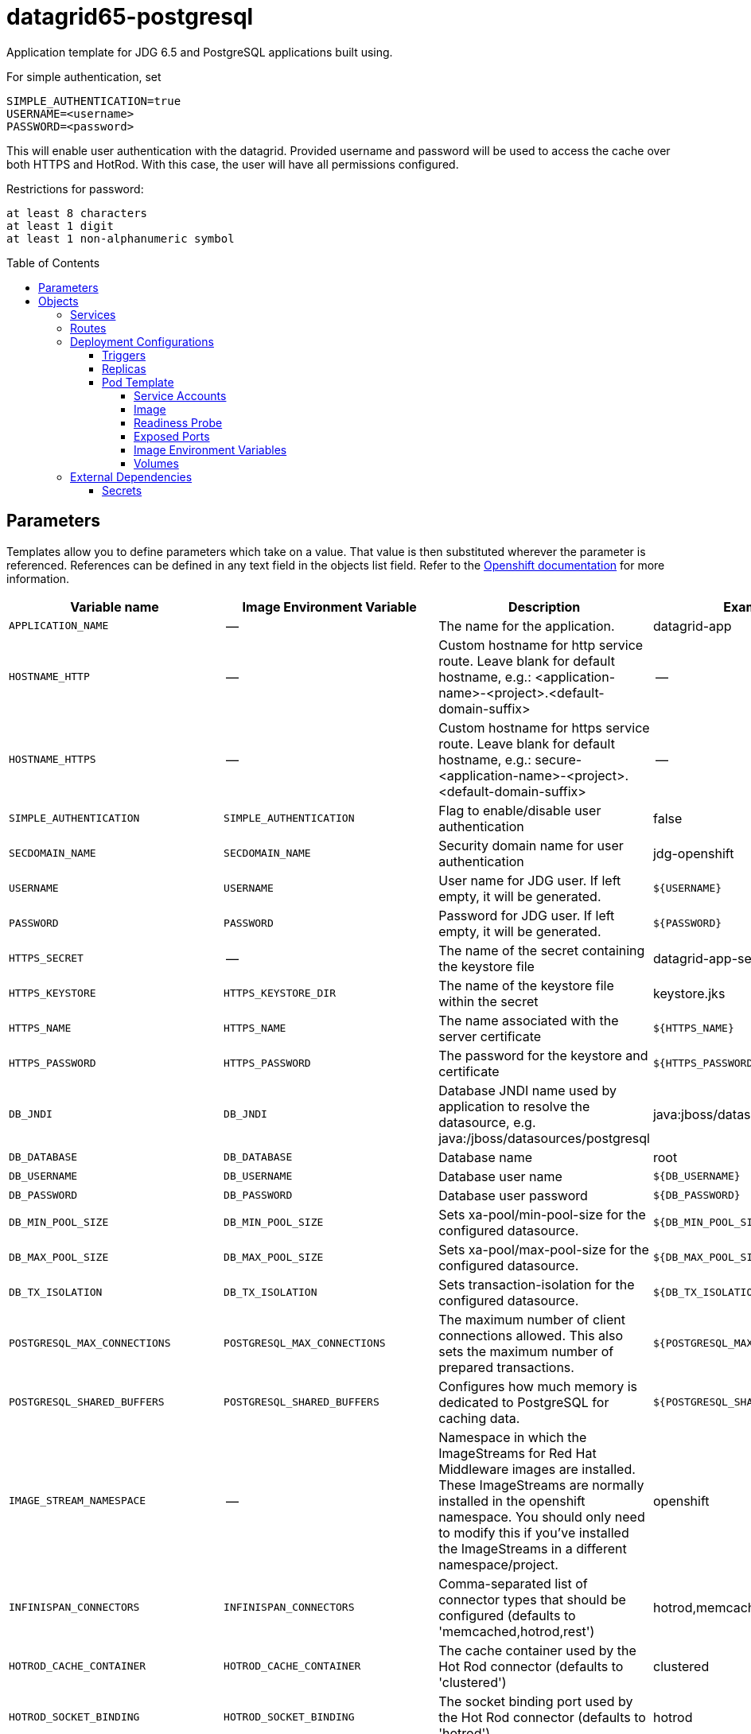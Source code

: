 ////
    AUTOGENERATED FILE - this file was generated via ./gen_template_docs.py.
    Changes to .adoc or HTML files may be overwritten! Please change the
    generator or the input template (./*.in)
////

= datagrid65-postgresql
:toc:
:toc-placement!:
:toclevels: 5

Application template for JDG 6.5 and PostgreSQL applications built using.

For simple authentication, set

  SIMPLE_AUTHENTICATION=true
  USERNAME=<username>
  PASSWORD=<password>

This will enable user authentication with the datagrid. Provided username and password will be used to access the cache over both HTTPS and HotRod. With this case, the user will have all permissions configured.

Restrictions for password:

  at least 8 characters
  at least 1 digit
  at least 1 non-alphanumeric symbol


toc::[]


== Parameters

Templates allow you to define parameters which take on a value. That value is then substituted wherever the parameter is referenced.
References can be defined in any text field in the objects list field. Refer to the
https://docs.openshift.org/latest/architecture/core_concepts/templates.html#parameters[Openshift documentation] for more information.

|=======================================================================
|Variable name |Image Environment Variable |Description |Example value |Required

|`APPLICATION_NAME` | -- | The name for the application. | datagrid-app | True
|`HOSTNAME_HTTP` | -- | Custom hostname for http service route.  Leave blank for default hostname, e.g.: <application-name>-<project>.<default-domain-suffix> | -- | False
|`HOSTNAME_HTTPS` | -- | Custom hostname for https service route.  Leave blank for default hostname, e.g.: secure-<application-name>-<project>.<default-domain-suffix> | -- | False
|`SIMPLE_AUTHENTICATION` | `SIMPLE_AUTHENTICATION` | Flag to enable/disable user authentication | false | False
|`SECDOMAIN_NAME` | `SECDOMAIN_NAME` | Security domain name for user authentication | jdg-openshift | False
|`USERNAME` | `USERNAME` | User name for JDG user. If left empty, it will be generated. | `${USERNAME}` | False
|`PASSWORD` | `PASSWORD` | Password for JDG user. If left empty, it will be generated. | `${PASSWORD}` | False
|`HTTPS_SECRET` | -- | The name of the secret containing the keystore file | datagrid-app-secret | True
|`HTTPS_KEYSTORE` | `HTTPS_KEYSTORE_DIR` | The name of the keystore file within the secret | keystore.jks | False
|`HTTPS_NAME` | `HTTPS_NAME` | The name associated with the server certificate | `${HTTPS_NAME}` | False
|`HTTPS_PASSWORD` | `HTTPS_PASSWORD` | The password for the keystore and certificate | `${HTTPS_PASSWORD}` | False
|`DB_JNDI` | `DB_JNDI` | Database JNDI name used by application to resolve the datasource, e.g. java:/jboss/datasources/postgresql | java:jboss/datasources/postgresql | False
|`DB_DATABASE` | `DB_DATABASE` | Database name | root | True
|`DB_USERNAME` | `DB_USERNAME` | Database user name | `${DB_USERNAME}` | True
|`DB_PASSWORD` | `DB_PASSWORD` | Database user password | `${DB_PASSWORD}` | True
|`DB_MIN_POOL_SIZE` | `DB_MIN_POOL_SIZE` | Sets xa-pool/min-pool-size for the configured datasource. | `${DB_MIN_POOL_SIZE}` | False
|`DB_MAX_POOL_SIZE` | `DB_MAX_POOL_SIZE` | Sets xa-pool/max-pool-size for the configured datasource. | `${DB_MAX_POOL_SIZE}` | False
|`DB_TX_ISOLATION` | `DB_TX_ISOLATION` | Sets transaction-isolation for the configured datasource. | `${DB_TX_ISOLATION}` | False
|`POSTGRESQL_MAX_CONNECTIONS` | `POSTGRESQL_MAX_CONNECTIONS` | The maximum number of client connections allowed. This also sets the maximum number of prepared transactions. | `${POSTGRESQL_MAX_CONNECTIONS}` | False
|`POSTGRESQL_SHARED_BUFFERS` | `POSTGRESQL_SHARED_BUFFERS` | Configures how much memory is dedicated to PostgreSQL for caching data. | `${POSTGRESQL_SHARED_BUFFERS}` | False
|`IMAGE_STREAM_NAMESPACE` | -- | Namespace in which the ImageStreams for Red Hat Middleware images are installed. These ImageStreams are normally installed in the openshift namespace. You should only need to modify this if you've installed the ImageStreams in a different namespace/project. | openshift | True
|`INFINISPAN_CONNECTORS` | `INFINISPAN_CONNECTORS` | Comma-separated list of connector types that should be configured (defaults to 'memcached,hotrod,rest') | hotrod,memcached,rest | False
|`HOTROD_CACHE_CONTAINER` | `HOTROD_CACHE_CONTAINER` | The cache container used by the Hot Rod connector (defaults to 'clustered') | clustered | True
|`HOTROD_SOCKET_BINDING` | `HOTROD_SOCKET_BINDING` | The socket binding port used by the Hot Rod connector (defaults to 'hotrod') | hotrod | True
|`HOTROD_NAME` | `HOTROD_NAME` |  | `${HOTROD_NAME}` | False
|`HOTROD_WORKER_THREADS` | `HOTROD_WORKER_THREADS` | The number of worker threads available for the Hot Rod connector (defaults to 160) | `${HOTROD_WORKER_THREADS}` | False
|`HOTROD_IDLE_TIMEOUT` | `HOTROD_IDLE_TIMEOUT` | The time (in milliseconds) the connector can remain idle before the connection times out (defaults to -1 - no timeout) | `${HOTROD_IDLE_TIMEOUT}` | False
|`HOTROD_TCP_NODELAY` | `HOTROD_TCP_NODELAY` | Whether TCP packets will be delayed and sent out in batches (defaults to true) | `${HOTROD_TCP_NODELAY}` | False
|`HOTROD_SEND_BUFFER_SIZE` | `HOTROD_SEND_BUFFER_SIZE` | The size of the send buffer for the Hot Rod connector (defaults to size of the TCP stack buffer) | `${HOTROD_SEND_BUFFER_SIZE}` | False
|`HOTROD_RECEIVE_BUFFER_SIZE` | `HOTROD_RECEIVE_BUFFER_SIZE` | The size of the receive buffer for the Hot Rod connector (defaults to size of the TCP stack buffer) | `${HOTROD_RECEIVE_BUFFER_SIZE}` | False
|`TOPOLOGY_CACHE_SUFFIX` | `TOPOLOGY_CACHE_SUFFIX` |  | `${TOPOLOGY_CACHE_SUFFIX}` | False
|`TOPOLOGY_LOCK_TIMEOUT` | `TOPOLOGY_LOCK_TIMEOUT` | The time (in milliseconds) after which the operation attempting to obtain a lock times out (defaults to 10 seconds) | `${TOPOLOGY_LOCK_TIMEOUT}` | False
|`TOPOLOGY_REPLICATION_TIMEOUT` | `TOPOLOGY_REPLICATION_TIMEOUT` | The time (in milliseconds) after which the replication operation times out (defaults to 10 seconds) | `${TOPOLOGY_REPLICATION_TIMEOUT}` | False
|`TOPOLOGY_EXTERNAL_HOST` | `TOPOLOGY_EXTERNAL_HOST` | The hostname sent by the Hot Rod server to clients listed in the topology information (defaults to the host address) | `${TOPOLOGY_EXTERNAL_HOST}` | False
|`TOPOLOGY_EXTERNAL_PORT` | `TOPOLOGY_EXTERNAL_PORT` | The port sent by the Hot Rod server to clients listed in the topology information (defaults to the configured port) | `${TOPOLOGY_EXTERNAL_PORT}` | False
|`TOPOLOGY_LAZY_RETRIEVAL` | `TOPOLOGY_LAZY_RETRIEVAL` | Whether the Hot Rod connector will carry out retrieval operations lazily (defaults to true) | `${TOPOLOGY_LAZY_RETRIEVAL}` | False
|`TOPOLOGY_AWAIT_INITIAL_TRANSFER` | `TOPOLOGY_AWAIT_INITIAL_TRANSFER` | Whether the initial state retrieval happens immediately at startup; applies only when TOPOLOGY_LAZY_RETRIEVAL is set to false (defaults to true) | `${TOPOLOGY_AWAIT_INITIAL_TRANSFER}` | False
|`AUTHENTICATION_SECURITY_REALM` | `AUTHENTICATION_SECURITY_REALM` |  | `${AUTHENTICATION_SECURITY_REALM}` | False
|`SASL_SERVER_NAME` | `SASL_SERVER_NAME` |  | `${SASL_SERVER_NAME}` | False
|`SASL_SECURITY_CONTEXT_NAME` | `SASL_SECURITY_CONTEXT_NAME` |  | `${SASL_SECURITY_CONTEXT_NAME}` | False
|`SASL_MECHANISMS` | `SASL_MECHANISMS` |  | `${SASL_MECHANISMS}` | False
|`SASL_QOP` | `SASL_QOP` |  | `${SASL_QOP}` | False
|`SASL_STRENGTH` | `SASL_STRENGTH` |  | `${SASL_STRENGTH}` | False
|`SASL_POLICY_FORWARD_SECRECY` | `SASL_POLICY_FORWARD_SECRECY` |  | `${SASL_POLICY_FORWARD_SECRECY}` | False
|`SASL_POLICY_NO_ACTIVE` | `SASL_POLICY_NO_ACTIVE` |  | `${SASL_POLICY_NO_ACTIVE}` | False
|`SASL_POLICY_NO_ANONYMOUS` | `SASL_POLICY_NO_ANONYMOUS` |  | `${SASL_POLICY_NO_ANONYMOUS}` | False
|`SASL_POLICY_NO_DICTIONARY` | `SASL_POLICY_NO_DICTIONARY` |  | `${SASL_POLICY_NO_DICTIONARY}` | False
|`SASL_POLICY_NO_PLAIN_TEXT` | `SASL_POLICY_NO_PLAIN_TEXT` |  | `${SASL_POLICY_NO_PLAIN_TEXT}` | False
|`SASL_POLICY_PASS_CREDENTIALS` | `SASL_POLICY_PASS_CREDENTIALS` |  | `${SASL_POLICY_PASS_CREDENTIALS}` | False
|`SASL_PROPERTIES` | `SASL_PROPERTIES` |  | `${SASL_PROPERTIES}` | False
|`ENCRYPTION_SECURITY_REALM` | `ENCRYPTION_SECURITY_REALM` |  | `${ENCRYPTION_SECURITY_REALM}` | False
|`ENCRYPTION_REQUIRE_SSL_CLIENT_AUTH` | `ENCRYPTION_REQUIRE_SSL_CLIENT_AUTH` |  | `${ENCRYPTION_REQUIRE_SSL_CLIENT_AUTH}` | False
|`MEMCACHED_CACHE_CONTAINER` | `MEMCACHED_CACHE_CONTAINER` | The cache container used by the memcached connector (defaults to 'clustered') | clustered | True
|`MEMCACHED_CACHE` | `MEMCACHED_CACHE_CONTAINER` | The name of the cache to expose through this memcached connector (defaults to 'default') | default | False
|`MEMCACHED_SOCKET_BINDING` | `MEMCACHED_SOCKET_BINDING` | The socked binding port used by the memcached connector (defaults to 'memcached') | memcached | True
|`MEMCACHED_NAME` | `MEMCACHED_NAME` | The name of this memcached connector (defaults to 'memcached') | memcached | False
|`MEMCACHED_WORKER_THREADS` | `MEMCACHED_WORKER_THREADS` | The number of worker threads available for the memcached connector (defaults to 160) | `${MEMCACHED_WORKER_THREADS}` | False
|`MEMCACHED_IDLE_TIMEOUT` | `MEMCACHED_IDLE_TIMEOUT` | The time (in milliseconds) the connector can remain idle before the connection times out (defaults to -1 - no timeout) | `${MEMCACHED_IDLE_TIMEOUT}` | False
|`MEMCACHED_TCP_NODELAY` | `MEMCACHED_TCP_NODELAY` | Whether TCP packets will be delayed and sent out in batches (defaults to true) | `${MEMCACHED_TCP_NODELAY}` | False
|`MEMCACHED_SEND_BUFFER_SIZE` | `MEMCACHED_SEND_BUFFER_SIZE` | The size of the send buffer for the memcached connector (defaults to the size of the TCP stack buffer) | `${MEMCACHED_SEND_BUFFER_SIZE}` | False
|`MEMCACHED_RECEIVE_BUFFER_SIZE` | `MEMCACHED_RECEIVE_BUFFER_SIZE` | The size of the receive buffer for the memcached connector (defaults to the size of the TCP stack buffer) | `${MEMCACHED_RECEIVE_BUFFER_SIZE}` | False
|`REST_VIRTUAL_SERVER` | `REST_VIRTUAL_SERVER` | The virtual server used by the REST connector (defaults to 'default-host') | `${REST_VIRTUAL_SERVER}` | False
|`REST_CACHE_CONTAINER` | `REST_CACHE_CONTAINER` | The cache container used by the REST connector (defaults to 'clustered') | clustered | True
|`REST_CONTEXT_PATH` | `REST_CONTEXT_PATH` | The context path for the REST connector (defaults to '') | `${REST_CONTEXT_PATH}` | False
|`REST_SECURITY_DOMAIN` | `REST_SECURITY_DOMAIN` | The domain, declared in the security subsystem, that should be used to authenticate access to the REST endpoint | `${REST_SECURITY_DOMAIN}` | False
|`REST_AUTH_METHOD` | `REST_AUTH_METHOD` | The method used to retrieve credentials for the REST endpoint (defaults to 'BASIC') | `${REST_AUTH_METHOD}` | False
|`REST_SECURITY_MODE` | `REST_SECURITY_MODE` | Whether authentication is required only for WRITE operations or for READ operations as well (defaults to 'READ_WRITE') | `${REST_SECURITY_MODE}` | False
|`REST_EXTENDED_HEADERS` | `REST_EXTENDED_HEADERS` |  | `${REST_EXTENDED_HEADERS}` | False
|`JGROUPS_ENCRYPT_SECRET` | `JGROUPS_ENCRYPT_SECRET` | The name of the secret containing the keystore file | `${JGROUPS_ENCRYPT_SECRET}` | False
|`JGROUPS_ENCRYPT_KEYSTORE` | `JGROUPS_ENCRYPT_KEYSTORE` | The name of the keystore file within the secret | `${JGROUPS_ENCRYPT_KEYSTORE}` | False
|`JGROUPS_ENCRYPT_NAME` | `JGROUPS_ENCRYPT_NAME` | The name associated with the server certificate | `${JGROUPS_ENCRYPT_NAME}` | False
|`JGROUPS_ENCRYPT_PASSWORD` | `JGROUPS_ENCRYPT_PASSWORD` | The password for the keystore and certificate | `${JGROUPS_ENCRYPT_PASSWORD}` | False
|`JGROUPS_CLUSTER_PASSWORD` | `JGROUPS_CLUSTER_PASSWORD` | JGroups cluster password | `${JGROUPS_CLUSTER_PASSWORD}` | True
|=======================================================================



== Objects

The CLI supports various object types. A list of these object types as well as their abbreviations
can be found in the https://docs.openshift.org/latest/cli_reference/basic_cli_operations.html#object-types[Openshift documentation].


=== Services

A service is an abstraction which defines a logical set of pods and a policy by which to access them. Refer to the
https://cloud.google.com/container-engine/docs/services/[container-engine documentation] for more information.

|=============
|Service        |Port  | Description

|`${APPLICATION_NAME}` | 8080 | The web server's HTTP port.
|`secure-${APPLICATION_NAME}` | 8443 | The web server's HTTPS port.
|`${APPLICATION_NAME}-memcached` | 11211 | Memcached service for clustered applications.
|`${APPLICATION_NAME}-hotrod` | 11222 | Hot Rod service for clustered applications.
|`${APPLICATION_NAME}-postgresql` | 5432 | The database server's port.
|=============



=== Routes

A route is a way to expose a service by giving it an externally-reachable hostname such as `www.example.com`. A defined route and the endpoints
identified by its service can be consumed by a router to provide named connectivity from external clients to your applications. Each route consists
of a route name, service selector, and (optionally) security configuration. Refer to the
https://docs.openshift.com/enterprise/3.0/architecture/core_concepts/routes.html[Openshift documentation] for more information.

|=============
| Service    | Security | Hostname

|`${APPLICATION_NAME}-http` | none | `${HOSTNAME_HTTP}`
|`${APPLICATION_NAME}-https` | TLS passthrough | `${HOSTNAME_HTTPS}`
|=============




=== Deployment Configurations

A deployment in OpenShift is a replication controller based on a user defined template called a deployment configuration. Deployments are created manually or in response to triggered events.
Refer to the https://docs.openshift.com/enterprise/3.0/dev_guide/deployments.html#creating-a-deployment-configuration[Openshift documentation] for more information.


==== Triggers

A trigger drives the creation of new deployments in response to events, both inside and outside OpenShift. Refer to the
https://access.redhat.com/beta/documentation/en/openshift-enterprise-30-developer-guide#triggers[Openshift documentation] for more information.

|============
|Deployment | Triggers

|`${APPLICATION_NAME}` | ImageChange
|`${APPLICATION_NAME}-postgresql` | ImageChange
|============



==== Replicas

A replication controller ensures that a specified number of pod "replicas" are running at any one time.
If there are too many, the replication controller kills some pods. If there are too few, it starts more.
Refer to the https://cloud.google.com/container-engine/docs/replicationcontrollers/[container-engine documentation]
for more information.

|============
|Deployment | Replicas

|`${APPLICATION_NAME}` | 1
|`${APPLICATION_NAME}-postgresql` | 1
|============


==== Pod Template


===== Service Accounts

Service accounts are API objects that exist within each project. They can be created or deleted like any other API object. Refer to the
https://docs.openshift.com/enterprise/3.0/dev_guide/service_accounts.html#managing-service-accounts[Openshift documentation] for more
information.

|============
|Deployment | Service Account

|`${APPLICATION_NAME}` | datagrid-service-account
|============



===== Image

|============
|Deployment | Image

|`${APPLICATION_NAME}` | jboss-datagrid65-openshift
|`${APPLICATION_NAME}-postgresql` | postgresql
|============



===== Readiness Probe


.${APPLICATION_NAME}
----
/bin/bash -c /opt/datagrid/bin/readinessProbe.sh
----




===== Exposed Ports

|=============
|Deployments | Name  | Port  | Protocol

.6+| `${APPLICATION_NAME}`
|jolokia | 8778 | `TCP`
|http | 8080 | `TCP`
|https | 8443 | `TCP`
|ping | 8888 | `TCP`
|memcached | 11211 | `TCP`
|hotrod | 11222 | `TCP`
.1+| `${APPLICATION_NAME}-postgresql`
|-- | 5432 | `TCP`
|=============



===== Image Environment Variables

|=======================================================================
|Deployment |Variable name |Description |Example value

.71+| `${APPLICATION_NAME}`
|`SIMPLE_AUTHENTICATION` | Flag to enable/disable user authentication | `${SIMPLE_AUTHENTICATION}`
|`USERNAME` | User name for JDG user. If left empty, it will be generated. | `${USERNAME}`
|`PASSWORD` | Password for JDG user. If left empty, it will be generated. | `${PASSWORD}`
|`SECDOMAIN_NAME` | Security domain name for user authentication | `${SECDOMAIN_NAME}`
|`HTTPS_KEYSTORE_DIR` | The name of the keystore file within the secret | `/etc/datagrid-secret-volume`
|`HTTPS_KEYSTORE` | The name of the keystore file within the secret | `${HTTPS_KEYSTORE}`
|`HTTPS_NAME` | The name associated with the server certificate | `${HTTPS_NAME}`
|`HTTPS_PASSWORD` | The password for the keystore and certificate | `${HTTPS_PASSWORD}`
|`DB_SERVICE_PREFIX_MAPPING` | -- | `${APPLICATION_NAME}-postgresql=DB`
|`DB_JNDI` | Database JNDI name used by application to resolve the datasource, e.g. java:/jboss/datasources/postgresql | `${DB_JNDI}`
|`DB_USERNAME` | Database user name | `${DB_USERNAME}`
|`DB_PASSWORD` | Database user password | `${DB_PASSWORD}`
|`DB_DATABASE` | Database name | `${DB_DATABASE}`
|`TX_DATABASE_PREFIX_MAPPING` | -- | `${APPLICATION_NAME}-postgresql=DB`
|`DB_MIN_POOL_SIZE` | Sets xa-pool/min-pool-size for the configured datasource. | `${DB_MIN_POOL_SIZE}`
|`DB_MAX_POOL_SIZE` | Sets xa-pool/max-pool-size for the configured datasource. | `${DB_MAX_POOL_SIZE}`
|`DB_TX_ISOLATION` | Sets transaction-isolation for the configured datasource. | `${DB_TX_ISOLATION}`
|`OPENSHIFT_KUBE_PING_LABELS` | -- | `application=${APPLICATION_NAME}`
|`OPENSHIFT_KUBE_PING_NAMESPACE` | -- | --
|`INFINISPAN_CONNECTORS` | Comma-separated list of connector types that should be configured (defaults to 'memcached,hotrod,rest') | `${INFINISPAN_CONNECTORS}`
|`HOTROD_CACHE_CONTAINER` | The cache container used by the Hot Rod connector (defaults to 'clustered') | `${HOTROD_CACHE_CONTAINER}`
|`HOTROD_SOCKET_BINDING` | The socket binding port used by the Hot Rod connector (defaults to 'hotrod') | `${HOTROD_SOCKET_BINDING}`
|`HOTROD_NAME` |  | `${HOTROD_NAME}`
|`HOTROD_WORKER_THREADS` | The number of worker threads available for the Hot Rod connector (defaults to 160) | `${HOTROD_WORKER_THREADS}`
|`HOTROD_IDLE_TIMEOUT` | The time (in milliseconds) the connector can remain idle before the connection times out (defaults to -1 - no timeout) | `${HOTROD_IDLE_TIMEOUT}`
|`HOTROD_TCP_NODELAY` | Whether TCP packets will be delayed and sent out in batches (defaults to true) | `${HOTROD_TCP_NODELAY}`
|`HOTROD_SEND_BUFFER_SIZE` | The size of the send buffer for the Hot Rod connector (defaults to size of the TCP stack buffer) | `${HOTROD_SEND_BUFFER_SIZE}`
|`HOTROD_RECEIVE_BUFFER_SIZE` | The size of the receive buffer for the Hot Rod connector (defaults to size of the TCP stack buffer) | `${HOTROD_RECEIVE_BUFFER_SIZE}`
|`TOPOLOGY_CACHE_SUFFIX` |  | `${TOPOLOGY_CACHE_SUFFIX}`
|`TOPOLOGY_LOCK_TIMEOUT` | The time (in milliseconds) after which the operation attempting to obtain a lock times out (defaults to 10 seconds) | `${TOPOLOGY_LOCK_TIMEOUT}`
|`TOPOLOGY_REPLICATION_TIMEOUT` | The time (in milliseconds) after which the replication operation times out (defaults to 10 seconds) | `${TOPOLOGY_REPLICATION_TIMEOUT}`
|`TOPOLOGY_EXTERNAL_HOST` | The hostname sent by the Hot Rod server to clients listed in the topology information (defaults to the host address) | `${TOPOLOGY_EXTERNAL_HOST}`
|`TOPOLOGY_EXTERNAL_PORT` | The port sent by the Hot Rod server to clients listed in the topology information (defaults to the configured port) | `${TOPOLOGY_EXTERNAL_PORT}`
|`TOPOLOGY_LAZY_RETRIEVAL` | Whether the Hot Rod connector will carry out retrieval operations lazily (defaults to true) | `${TOPOLOGY_LAZY_RETRIEVAL}`
|`TOPOLOGY_AWAIT_INITIAL_TRANSFER` | Whether the initial state retrieval happens immediately at startup; applies only when TOPOLOGY_LAZY_RETRIEVAL is set to false (defaults to true) | `${TOPOLOGY_AWAIT_INITIAL_TRANSFER}`
|`AUTHENTICATION_SECURITY_REALM` |  | `${AUTHENTICATION_SECURITY_REALM}`
|`SASL_SERVER_NAME` |  | `${SASL_SERVER_NAME}`
|`SASL_SECURITY_CONTEXT_NAME` |  | `${SASL_SECURITY_CONTEXT_NAME}`
|`SASL_MECHANISMS` |  | `${SASL_MECHANISMS}`
|`SASL_QOP` |  | `${SASL_QOP}`
|`SASL_STRENGTH` |  | `${SASL_STRENGTH}`
|`SASL_POLICY_FORWARD_SECRECY` |  | `${SASL_POLICY_FORWARD_SECRECY}`
|`SASL_POLICY_NO_ACTIVE` |  | `${SASL_POLICY_NO_ACTIVE}`
|`SASL_POLICY_NO_ANONYMOUS` |  | `${SASL_POLICY_NO_ANONYMOUS}`
|`SASL_POLICY_NO_DICTIONARY` |  | `${SASL_POLICY_NO_DICTIONARY}`
|`SASL_POLICY_NO_PLAIN_TEXT` |  | `${SASL_POLICY_NO_PLAIN_TEXT}`
|`SASL_POLICY_PASS_CREDENTIALS` |  | `${SASL_POLICY_PASS_CREDENTIALS}`
|`SASL_PROPERTIES` |  | `${SASL_PROPERTIES}`
|`ENCRYPTION_SECURITY_REALM` |  | `${ENCRYPTION_SECURITY_REALM}`
|`ENCRYPTION_REQUIRE_SSL_CLIENT_AUTH` |  | `${ENCRYPTION_REQUIRE_SSL_CLIENT_AUTH}`
|`MEMCACHED_CACHE_CONTAINER` | The cache container used by the memcached connector (defaults to 'clustered') | `${MEMCACHED_CACHE_CONTAINER}`
|`MEMCACHED_CACHE` | The cache container used by the memcached connector (defaults to 'clustered') | `${MEMCACHED_CACHE}`
|`MEMCACHED_SOCKET_BINDING` | The socked binding port used by the memcached connector (defaults to 'memcached') | `${MEMCACHED_SOCKET_BINDING}`
|`MEMCACHED_NAME` | The name of this memcached connector (defaults to 'memcached') | `${MEMCACHED_NAME}`
|`MEMCACHED_WORKER_THREADS` | The number of worker threads available for the memcached connector (defaults to 160) | `${MEMCACHED_WORKER_THREADS}`
|`MEMCACHED_IDLE_TIMEOUT` | The time (in milliseconds) the connector can remain idle before the connection times out (defaults to -1 - no timeout) | `${MEMCACHED_IDLE_TIMEOUT}`
|`MEMCACHED_TCP_NODELAY` | Whether TCP packets will be delayed and sent out in batches (defaults to true) | `${MEMCACHED_TCP_NODELAY}`
|`MEMCACHED_SEND_BUFFER_SIZE` | The size of the send buffer for the memcached connector (defaults to the size of the TCP stack buffer) | `${MEMCACHED_SEND_BUFFER_SIZE}`
|`MEMCACHED_RECEIVE_BUFFER_SIZE` | The size of the receive buffer for the memcached connector (defaults to the size of the TCP stack buffer) | `${MEMCACHED_RECEIVE_BUFFER_SIZE}`
|`REST_VIRTUAL_SERVER` | The virtual server used by the REST connector (defaults to 'default-host') | `${REST_VIRTUAL_SERVER}`
|`REST_CACHE_CONTAINER` | The cache container used by the REST connector (defaults to 'clustered') | `${REST_CACHE_CONTAINER}`
|`REST_CONTEXT_PATH` | The context path for the REST connector (defaults to '') | `${REST_CONTEXT_PATH}`
|`REST_SECURITY_DOMAIN` | The domain, declared in the security subsystem, that should be used to authenticate access to the REST endpoint | `${REST_SECURITY_DOMAIN}`
|`REST_AUTH_METHOD` | The method used to retrieve credentials for the REST endpoint (defaults to 'BASIC') | `${REST_AUTH_METHOD}`
|`REST_SECURITY_MODE` | Whether authentication is required only for WRITE operations or for READ operations as well (defaults to 'READ_WRITE') | `${REST_SECURITY_MODE}`
|`REST_EXTENDED_HEADERS` |  | `${REST_EXTENDED_HEADERS}`
|`JGROUPS_ENCRYPT_SECRET` | The name of the secret containing the keystore file | `${JGROUPS_ENCRYPT_SECRET}`
|`JGROUPS_ENCRYPT_KEYSTORE` | The name of the keystore file within the secret | `${JGROUPS_ENCRYPT_KEYSTORE}`
|`JGROUPS_ENCRYPT_NAME` | The name associated with the server certificate | `${JGROUPS_ENCRYPT_NAME}`
|`JGROUPS_ENCRYPT_PASSWORD` | The password for the keystore and certificate | `${JGROUPS_ENCRYPT_PASSWORD}`
|`JGROUPS_CLUSTER_PASSWORD` | JGroups cluster password | `${JGROUPS_CLUSTER_PASSWORD}`
.5+| `${APPLICATION_NAME}-postgresql`
|`POSTGRESQL_USER` | -- | `${DB_USERNAME}`
|`POSTGRESQL_PASSWORD` | -- | `${DB_PASSWORD}`
|`POSTGRESQL_DATABASE` | -- | `${DB_DATABASE}`
|`POSTGRESQL_MAX_CONNECTIONS` | The maximum number of client connections allowed. This also sets the maximum number of prepared transactions. | `${POSTGRESQL_MAX_CONNECTIONS}`
|`POSTGRESQL_SHARED_BUFFERS` | Configures how much memory is dedicated to PostgreSQL for caching data. | `${POSTGRESQL_SHARED_BUFFERS}`
|=======================================================================



=====  Volumes

|=============
|Deployment |Name  | mountPath | Purpose | readOnly 

|`${APPLICATION_NAME}` | datagrid-keystore-volume | `/etc/datagrid-secret-volume` | ssl certs | True
|=============


=== External Dependencies




==== Secrets

This template requires link:../secrets/dat-app-secret.adoc[dat-app-secret.json]
to be installed for the application to run.




